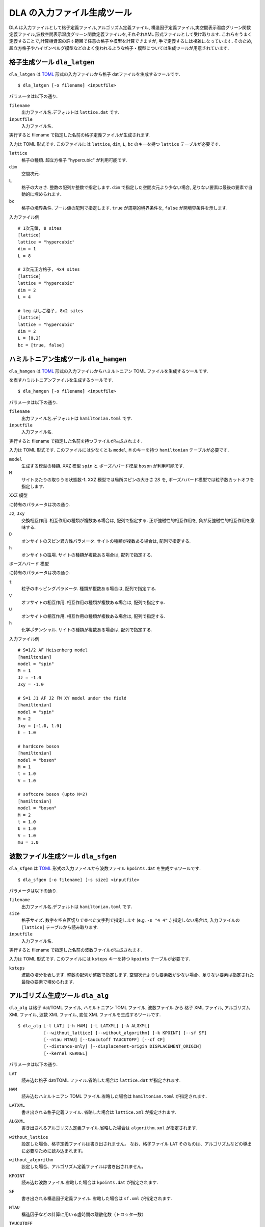 .. highlight:: none

DLA の入力ファイル生成ツール
=============================

DLA は入力ファイルとして格子定義ファイル,アルゴリズム定義ファイル,
構造因子定義ファイル,実空間表示温度グリーン関数定義ファイル,波数空間表示温度グリーン関数定義ファイルを,それぞれXML 形式ファイルとして受け取ります.
これらをうまく定義することで,計算機資源の許す範囲で任意の格子や模型を計算できますが,
手で定義するには複雑になっています.
そのため,超立方格子やハイゼンベルグ模型などのよく使われるような格子・模型については生成ツールが用意されています.

格子生成ツール ``dla_latgen``
************************************
``dla_latgen`` は `TOML`_ 形式の入力ファイルから格子 datファイルを生成するツールです. ::

  $ dla_latgen [-o filename] <inputfile>

パラメータは以下の通り.

``filename``
   出力ファイル名.デフォルトは ``lattice.dat`` です.

``inputfile``
  入力ファイル名. 

実行すると filename で指定した名前の格子定義ファイルが生成されます.

入力は TOML 形式です.
このファイルには ``lattice``, ``dim``, ``L``, ``bc``  のキーを持つ ``lattice`` テーブルが必要です.

``lattice``
   格子の種類.  超立方格子 "hypercubic" が利用可能です.

``dim``
   空間次元. 

``L``
   格子の大きさ. 整数の配列か整数で指定します.
   ``dim`` で指定した空間次元より少ない場合, 足りない要素は最後の要素で自動的に埋められます.

``bc``
   格子の境界条件. ブール値の配列で指定します.
   ``true`` が周期的境界条件を, ``false`` が開境界条件を示します.

入力ファイル例
::

   # 1次元鎖, 8 sites
   [lattice]
   lattice = "hypercubic"
   dim = 1
   L = 8

   # 2次元正方格子, 4x4 sites
   [lattice]
   lattice = "hypercubic"
   dim = 2
   L = 4

   # leg はしご格子, 8x2 sites
   [lattice]
   lattice = "hypercubic"
   dim = 2
   L = [8,2]
   bc = [true, false]


ハミルトニアン生成ツール ``dla_hamgen``
*****************************************

``dla_hamgen`` は `TOML`_ 形式の入力ファイルからハミルトニアン TOML ファイルを生成するツールです.

.. math:
   \mathcal{H} = -J  \sum_{\langle i, j \rangle} S_i \cdot S_j - h \sum_i S_i^z

を表すハミルトニアンファイルを生成するツールです.
::

  $ dla_hamgen [-o filename] <inputfile>

パラメータは以下の通り.

``filename``
   出力ファイル名.デフォルトは ``hamiltonian.toml`` です.

``inputfile``
  入力ファイル名. 

実行すると filename で指定した名前を持つファイルが生成されます.

入力は TOML 形式です.
このファイルには少なくとも ``model``, ``M`` のキーを持つ ``hamiltonian`` テーブルが必要です.

``model``
   生成する模型の種類.  XXZ 模型 ``spin`` と ボーズハバード模型 ``boson`` が利用可能です.

``M``
   サイトあたりの取りうる状態数-1.
   XXZ 模型では局所スピンの大きさ :math:`2S` を, ボーズハバード模型では粒子数カットオフを指定します.

XXZ 模型

.. math:
   \mathcal{H} = \sum_{\langle i, j \rangle} -J_z S_i^z S_j^z -\frac{J_{xy}}{2} \left( S_i^+ S_j^- + S_i^- S_j^+ \right)
   + D \sum_i \left(S_i^z\right)^2
   - h \sum_i S_i^z

に特有のパラメータは次の通り.

``Jz``, ``Jxy``
   交換相互作用. 相互作用の種類が複数ある場合は, 配列で指定する.
   正が強磁性的相互作用を, 負が反強磁性的相互作用を意味する.

``D``
   オンサイトのスピン異方性パラメータ. サイトの種類が複数ある場合は, 配列で指定する.

``h``
   オンサイトの磁場. サイトの種類が複数ある場合は, 配列で指定する.

ボーズハバード 模型

.. math:
   \mathcal{H} = \sum_{\langle i, j \rangle} \left[ -t b_i^\dagger \cdot b_j + h.c. + V n_i n_j \right] + \sum_i \left[ \frac{U}{2} n_i(n_i-1) - \mu n_i \right]

に特有のパラメータは次の通り.

``t``
   粒子のホッピングパラメータ. 種類が複数ある場合は, 配列で指定する.

``V``
   オフサイトの相互作用. 相互作用の種類が複数ある場合は, 配列で指定する.

``U``
   オンサイトの相互作用. 相互作用の種類が複数ある場合は, 配列で指定する.

``h``
   化学ポテンシャル. サイトの種類が複数ある場合は, 配列で指定する.

入力ファイル例
::

   # S=1/2 AF Heisenberg model
   [hamiltonian]
   model = "spin"
   M = 1
   Jz = -1.0
   Jxy = -1.0
    
   # S=1 J1 AF J2 FM XY model under the field
   [hamiltonian]
   model = "spin"
   M = 2
   Jxy = [-1.0, 1.0]
   h = 1.0

   # hardcore boson
   [hamiltonian]
   model = "boson"
   M = 1
   t = 1.0
   V = 1.0

   # softcore boson (upto N=2)
   [hamiltonian]
   model = "boson"
   M = 2
   t = 1.0
   U = 1.0
   V = 1.0
   mu = 1.0

波数ファイル生成ツール ``dla_sfgen``
*************************************
``dla_sfgen`` は `TOML`_ 形式の入力ファイルから波数ファイル ``kpoints.dat`` を生成するツールです.
::

  $ dla_sfgen [-o filename] [-s size] <inputfile>

パラメータは以下の通り.

``filename``
   出力ファイル名.デフォルトは ``hamiltonian.toml`` です.

``size``
   格子サイズ. 数字を空白区切りで並べた文字列で指定します (e.g. ``-s "4 4"`` .)
   指定しない場合は, 入力ファイルの ``[lattice]`` テーブルから読み取ります.

``inputfile``
  入力ファイル名. 

実行すると filename で指定した名前の波数ファイルが生成されます.

入力は TOML 形式です.
このファイルには ``ksteps`` キーを持つ ``kpoints`` テーブルが必要です.

``ksteps``
   波数の増分を表します.  整数の配列か整数で指定します.
   空間次元よりも要素数が少ない場合、足りない要素は指定された最後の要素で埋められます.


アルゴリズム生成ツール ``dla_alg``
*************************************
``dla_alg`` は格子 dat/TOML ファイル, ハミルトニアン TOML ファイル, 波数ファイル から
格子 XML ファイル, アルゴリズム XML ファイル, 波数 XML ファイル, 変位 XML ファイルを生成するツールです.
::

   $ dla_alg [-l LAT] [-h HAM] [-L LATXML] [-A ALGXML]
             [--without_lattice] [--without_algorithm] [-k KPOINT] [--sf SF]
             [--ntau NTAU] [--taucutoff TAUCUTOFF] [--cf CF]
             [--distance-only] [--displacement-origin DISPLACEMENT_ORIGIN]
             [--kernel KERNEL]

パラメータは以下の通り.

``LAT``
   読み込む格子 dat/TOML ファイル.省略した場合は ``lattice.dat`` が指定されます.

``HAM``
   読み込むハミルトニアン TOML ファイル.省略した場合は ``hamiltonian.toml`` が指定されます.

``LATXML``
   書き出される格子定義ファイル. 省略した場合は ``lattice.xml`` が指定されます.

``ALGXML``
   書き出されるアルゴリズム定義ファイル.省略した場合は ``algorithm.xml`` が指定されます.

``without_lattice``
   設定した場合、格子定義ファイルは書き出されません。
   なお、格子ファイル ``LAT`` そのものは、アルゴリズムなどの導出に必要なために読み込まれます。

``without_algorithm``
   設定した場合、アルゴリズム定義ファイルは書き出されません。

``KPOINT``
   読み込む波数ファイル.省略した場合は ``kpoints.dat`` が指定されます.

``SF``
   書き出される構造因子定義ファイル. 省略した場合は ``sf.xml`` が指定されます.

``NTAU``
   構造因子などの計算に用いる虚時間の離散化数（トロッター数）

``TAUCUTOFF``
   構造因子などの計算における虚時間方向のカットオフ。

``CF``
   書き出される変位定義ファイル。省略した場合は ``cf.xml`` が指定されます。

``--distance-only``
   指定した場合、変位定義において変位 :math:`\vec{r}_{ij}` ではなくその絶対値 :math:`r_{ij}` でグループ化します。

``DISPLACEMENT_ORIGIN``
   変位定義について、変位ベクトルの始点を指定したサイト番号で固定します。
   省略した場合は、すべてのサイト対に関して変位が定義されます。

``KERNEL``
   バーテックスにおけるワームヘッドの散乱確率の導出に使うアルゴリズム。省略した場合、 ``suwa todo`` が用いられます。

   ``suwa todo``
      詳細釣り合いを破る諏訪・藤堂アルゴリズムを用います。
      (H. Suwa and S. Todo, PRL 105, 120603 (2010))
   
   ``reversible suwa todo``
      詳細釣り合いを満たす諏訪・藤堂アルゴリズムを用います。 (arXiv:1106.3562)

   ``heat bath``
      熱浴法を用います。

   ``metropolice``
      メトロポリスアルゴリズムを用います。

.. _TOML: https://github.com/toml-lang/toml/blob/master/versions/ja/toml-v0.5.0.md
